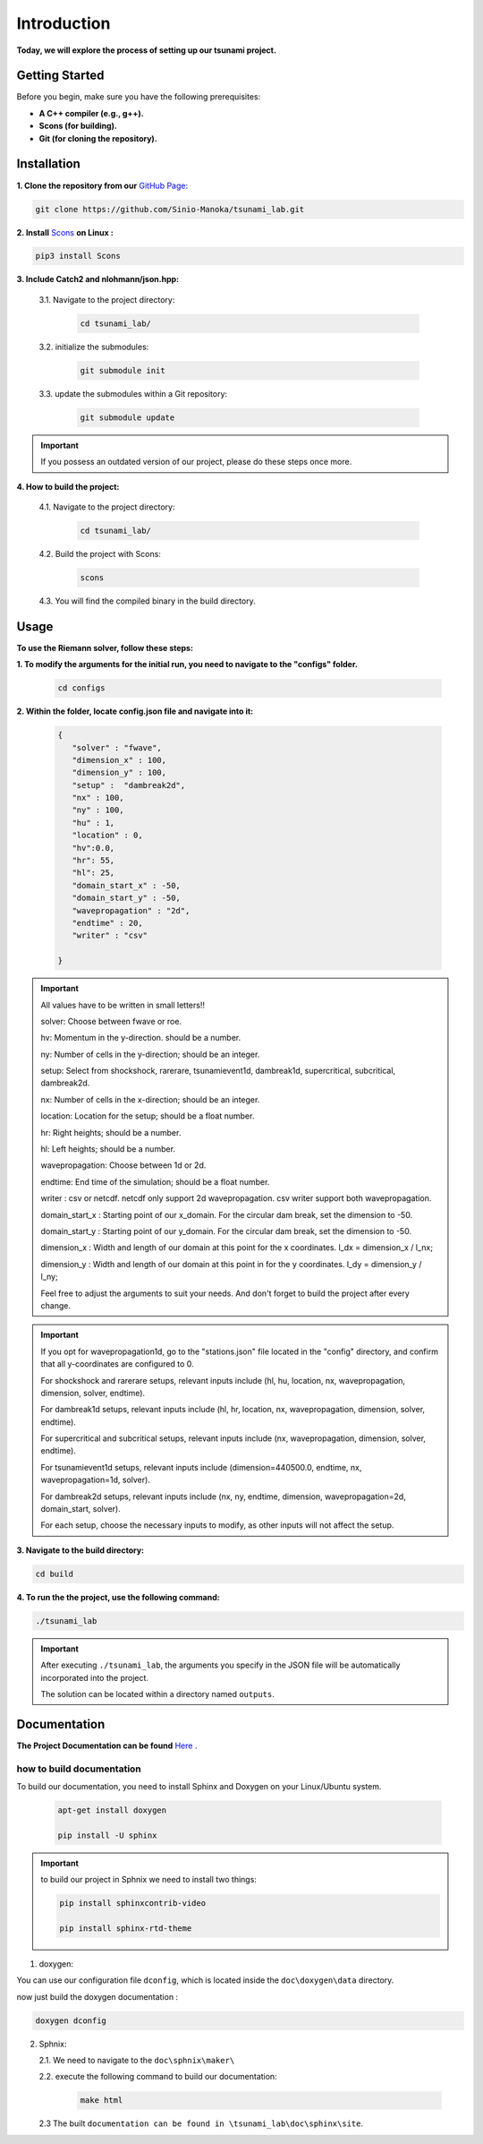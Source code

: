 .. Tsunami Project documentation master file, created by
   sphinx-quickstart on Sat Oct 28 03:50:41 2023.
   You can adapt this file completely to your liking, but it should at least
   contain the root `toctree` directive.
.. _ch:setup:




   



Introduction
===========================================
**Today, we will explore the process of setting up our tsunami project.**


Getting Started
-------------------
Before you begin, make sure you have the following prerequisites:

- **A C++ compiler (e.g., g++).**

- **Scons (for building).**

- **Git (for cloning the repository).**




.. _Installation:

Installation
----------------
**1. Clone the repository from our** `GitHub Page`_:

.. _GitHub Page: https://github.com/Sinio-Manoka/tsunami_lab


.. code-block:: 

    git clone https://github.com/Sinio-Manoka/tsunami_lab.git 


**2. Install** `Scons`_ **on Linux :**

.. _Scons: https://scons.org/doc/2.2.0/HTML/scons-user/x121.html#:~:text=If%20your%20Linux%20distribution%20does,%2Fusr%2Flib%2Fscons.&text=Or%2C%20you%20can%20use%20a%20graphical%20RPM%20package%20manager.


.. code-block:: 

      pip3 install Scons



**3. Include Catch2 and nlohmann/json.hpp:**

   3.1. Navigate to the project directory:


      .. code-block:: 

          cd tsunami_lab/



   3.2. initialize the submodules:


      .. code-block:: 

        git submodule init 



   3.3. update the submodules within a Git repository:

      .. code-block:: 

          git submodule update 


.. important::
   
   If you possess an outdated version of our project, please do these steps once more.



**4. How to build the project:**


   4.1. Navigate to the project directory:


      .. code-block:: 

          cd tsunami_lab/

   
  
   4.2. Build the project with Scons:


      .. code-block:: 

          scons

   4.3. You will find the compiled binary in the build directory.




Usage
--------
**To use the Riemann solver, follow these steps:**

**1. To modify the arguments for the initial run, you need to navigate to the "configs" folder.**

   .. code-block:: 

     cd configs



**2. Within the folder, locate config.json file and navigate into it:**

   .. code-block:: 

      {
         "solver" : "fwave",
         "dimension_x" : 100,
         "dimension_y" : 100,
         "setup" :  "dambreak2d",
         "nx" : 100,
         "ny" : 100,
         "hu" : 1,
         "location" : 0,
         "hv":0.0,
         "hr": 55,
         "hl": 25,
         "domain_start_x" : -50,
         "domain_start_y" : -50,
         "wavepropagation" : "2d",
         "endtime" : 20,
         "writer" : "csv"
         
      }

.. important::

      All values have to be written in small letters!!

      solver: Choose between fwave or roe.

      hv: Momentum in the y-direction. should be a number.

      ny: Number of cells in the y-direction; should be an integer.

      setup: Select from shockshock, rarerare, tsunamievent1d, dambreak1d, supercritical, subcritical, dambreak2d.

      nx: Number of cells in the x-direction; should be an integer.

      location: Location for the setup; should be a float number.

      hr: Right heights; should be a number.

      hl: Left heights; should be a number.

      wavepropagation: Choose between 1d or 2d.

      endtime: End time of the simulation; should be a float number.

      writer : csv or netcdf. netcdf only support 2d wavepropagation. csv writer support both wavepropagation.

      domain_start_x : Starting point of our x_domain. For the circular dam break, set the dimension to -50.

      domain_start_y : Starting point of our y_domain. For the circular dam break, set the dimension to -50.

      dimension_x : Width and length of our domain at this point for the x coordinates. l_dx = dimension_x / l_nx; 

      dimension_y : Width and length of our domain at this point in for the y coordinates. l_dy = dimension_y / l_ny; 

      Feel free to adjust the arguments to suit your needs. 
      And don't forget to build the project after every change.
   
.. important:: 


   If you opt for wavepropagation1d, go to the "stations.json" file located in the "config" directory, and confirm that all y-coordinates are configured to 0.   

   For shockshock and rarerare setups, relevant inputs include (hl, hu, location, nx, wavepropagation, dimension, solver, endtime).

   For dambreak1d setups, relevant inputs include (hl, hr, location, nx, wavepropagation, dimension, solver, endtime).

   For supercritical and subcritical setups, relevant inputs include (nx, wavepropagation, dimension, solver, endtime).

   For tsunamievent1d setups, relevant inputs include (dimension=440500.0, endtime, nx, wavepropagation=1d, solver).

   For dambreak2d setups, relevant inputs include (nx, ny, endtime, dimension, wavepropagation=2d, domain_start, solver).


   For each setup, choose the necessary inputs to modify, as other inputs will not affect the setup.

 

**3. Navigate to the build directory:**

.. code-block:: 

     cd build


**4. To run the the project, use the following command:**

.. code-block:: 

    ./tsunami_lab


.. important:: 

   After executing ``./tsunami_lab``, the arguments you specify in the JSON file will be automatically incorporated into the project.
   
   The solution can be located within a directory named ``outputs``.


Documentation
----------------
**The Project Documentation can be found** `Here`_ .

.. _Here: https://doxygen-tsunami.web.app/


how to build documentation
..........................

To build our documentation, you need to install Sphinx and Doxygen on your Linux/Ubuntu system.

   .. code-block::

      apt-get install doxygen

      pip install -U sphinx
       
.. Important::

   to build our project in Sphnix we need to install two things:

   .. code-block::

      pip install sphinxcontrib-video

      pip install sphinx-rtd-theme

   

1. doxygen:
   
   
You can use our configuration file ``dconfig``, which is located inside the ``doc\doxygen\data`` directory.

now just build the doxygen documentation : 

.. code-block:: 

   doxygen dconfig

     

2. Sphnix:

   2.1. We need to navigate to the ``doc\sphnix\maker\``

   2.2. execute the following command to build our documentation:

       .. code-block:: 
         
         make html

   2.3 The built ``documentation can be found in \tsunami_lab\doc\sphinx\site``.











